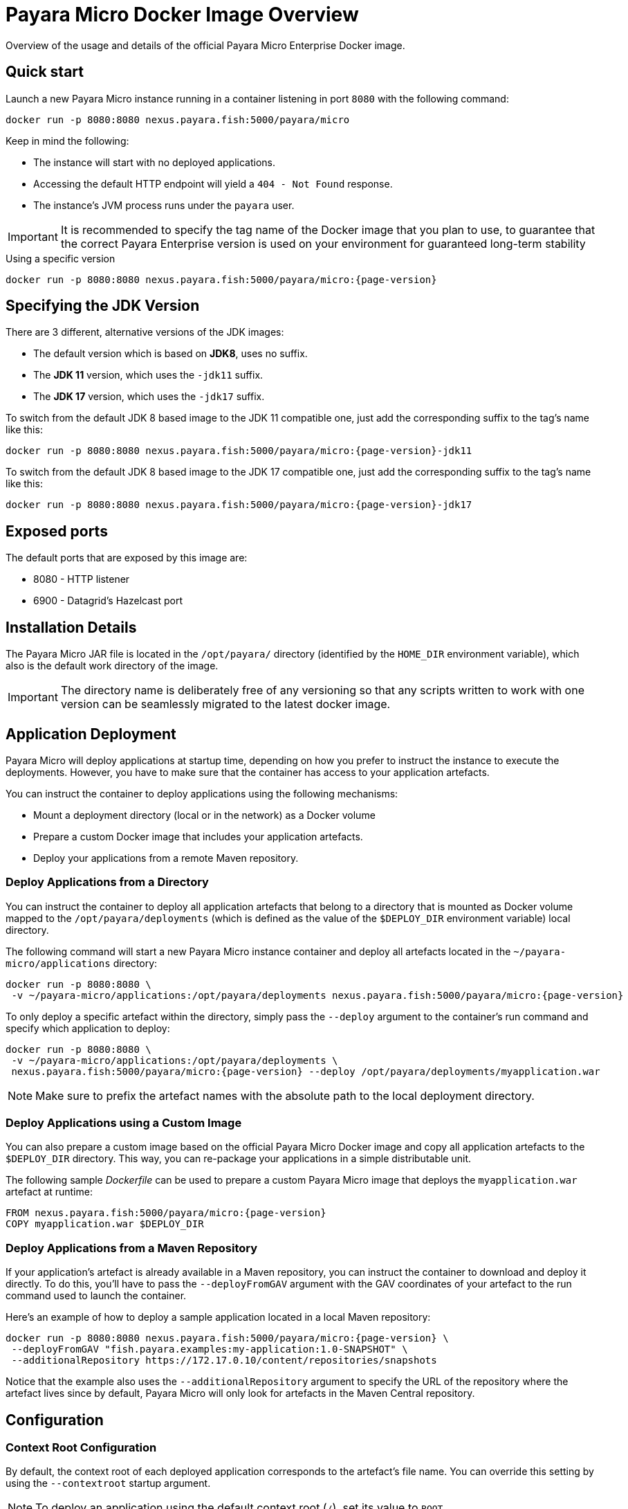 [[docker-image-overview]]
= Payara Micro Docker Image Overview

Overview of the usage and details of the official Payara Micro Enterprise Docker image.

[[quickstart]]
== Quick start

Launch a new Payara Micro instance running in a container listening in port `8080` with the following command:

[source, shell]
----
docker run -p 8080:8080 nexus.payara.fish:5000/payara/micro
----

Keep in mind the following:

* The instance will start with no deployed applications.
* Accessing the default HTTP endpoint will yield a `404 - Not Found` response.
* The instance's JVM process runs under the `payara` user.

IMPORTANT: It is recommended to specify the tag name of the Docker image that you plan to use, to guarantee that the correct Payara Enterprise version is used on your environment for guaranteed long-term stability

[source, shell, subs=attributes+]
.Using a specific version
----
docker run -p 8080:8080 nexus.payara.fish:5000/payara/micro:{page-version}
----

[[jdk-version]]
== Specifying the JDK Version

There are 3 different, alternative versions of the JDK images:

* The default version which is based on **JDK8**, uses no suffix.
* The **JDK 11** version, which uses the `-jdk11` suffix.
* The **JDK 17** version, which uses the `-jdk17` suffix.

To switch from the default JDK 8 based image to the JDK 11 compatible one, just add the corresponding suffix to the tag's name like this:

[source, shell]
----
docker run -p 8080:8080 nexus.payara.fish:5000/payara/micro:{page-version}-jdk11
----

To switch from the default JDK 8 based image to the JDK 17 compatible one, just add the corresponding suffix to the tag's name like this:

[source, shell]
----
docker run -p 8080:8080 nexus.payara.fish:5000/payara/micro:{page-version}-jdk17
----

[[ports]]
== Exposed ports

The default ports that are exposed by this image are:

* 8080 - HTTP listener
* 6900 - Datagrid's Hazelcast port

[[installation-details]]
== Installation Details

The Payara Micro JAR file is located in the `/opt/payara/` directory (identified by the `HOME_DIR` environment variable), which also is the default work directory of the image.

IMPORTANT: The directory name is deliberately free of any versioning so that any scripts written to work with one version can be seamlessly migrated to the latest docker image.

[[application-deployment]]
== Application Deployment

Payara Micro will deploy applications at startup time, depending on how you prefer to instruct the instance to execute the deployments. However, you have to make sure that the container has access to your application artefacts.

You can instruct the container to deploy applications using the following mechanisms:

* Mount a deployment directory (local or in the network) as a Docker volume
* Prepare a custom Docker image that includes your application artefacts.
* Deploy your applications from a remote Maven repository.

[[deploy-from-directory]]
=== Deploy Applications from a Directory

You can instruct the container to deploy all application artefacts that belong to a directory that is mounted as Docker volume mapped to the `/opt/payara/deployments` (which is defined as the value of the `$DEPLOY_DIR` environment variable) local directory.

The following command will start a new Payara Micro instance container and deploy all artefacts located in the `~/payara-micro/applications` directory:

[source, shell, subs=attributes+]
----
docker run -p 8080:8080 \
 -v ~/payara-micro/applications:/opt/payara/deployments nexus.payara.fish:5000/payara/micro:{page-version}
----

To only deploy a specific artefact within the directory, simply pass the `--deploy` argument to the container's run command and specify which application to deploy:

[source, shell, subs=attributes+]
----
docker run -p 8080:8080 \
 -v ~/payara-micro/applications:/opt/payara/deployments \
 nexus.payara.fish:5000/payara/micro:{page-version} --deploy /opt/payara/deployments/myapplication.war
----

NOTE: Make sure to prefix the artefact names with the absolute path to the local deployment directory.

[[deploy-using-custom-image]]
=== Deploy Applications using a Custom Image

You can also prepare a custom image based on the official Payara Micro Docker image and copy all application artefacts to the `$DEPLOY_DIR` directory. This way, you can re-package your applications in a simple distributable unit.

The following sample _Dockerfile_ can be used to prepare a custom Payara Micro image that deploys the `myapplication.war` artefact at runtime:

[source, docker, subs=attributes+]
----
FROM nexus.payara.fish:5000/payara/micro:{page-version}
COPY myapplication.war $DEPLOY_DIR
----

[[deploy-from-maven-repo]]
=== Deploy Applications from a Maven Repository

If your application's artefact is already available in a Maven repository, you can instruct the container to download and deploy it directly. To do this, you'll have to pass the `--deployFromGAV` argument with the GAV coordinates of your artefact to the run command used to launch the container.

Here's an example of how to deploy a sample application located in a local Maven repository:

[source, shell, subs=attributes+]
----
docker run -p 8080:8080 nexus.payara.fish:5000/payara/micro:{page-version} \
 --deployFromGAV "fish.payara.examples:my-application:1.0-SNAPSHOT" \
 --additionalRepository https://172.17.0.10/content/repositories/snapshots
----

Notice that the example also uses the `--additionalRepository` argument to specify the URL of the repository where the artefact lives since by default, Payara Micro will only look for artefacts in the Maven Central repository.

[[configuration]]
== Configuration

[[context-root]]
=== Context Root Configuration

By default, the context root of each deployed application corresponds to the artefact's file name. You can override this setting by using the `--contextroot` startup argument.

NOTE: To deploy an application using the default context root (`/`), set its value to `ROOT`

Here are some basic examples:

[source, shell, subs=attributes+]
.One application deployed, uses the `myRoot` context root
----
docker run -p 8080:8080 \
 -v ~/payara-micro/applications:/opt/payara/deployments nexus.payara.fish:5000/payara/micro:{page-version}  \
--deploymentDir /opt/payara/deployments  \
 --contextroot myRoot
----

[source, shell, subs=attributes+]
.First application in the directory uses the `/` context root
----
docker run -p 8080:8080 \
 -v ~/payara-micro/applications:/opt/payara/deployments \
 nexus.payara.fish:5000/payara/micro:{page-version} \
 --deploy /opt/payara/deployments/myapplication.war \
 --contextroot ROOT
----

You can also prepare a custom Docker image that overrides the default `CMD` instruction to specify the context root like this:

[source, Docker, subs=attributes+]
----
FROM nexus.payara.fish:5000/payara/micro:{page-version}
COPY myapplication.war $DEPLOY_DIR
CMD ["--deploymentDir", "/opt/payara/deployments", "--contextroot", "my"]
----

[[disabling-data-grid]]
=== Disable the Data Grid

Payara Micro will start in "clustering" mode by booting up the xref:Technical Documentation/Payara Micro Documentation/Payara Micro Configuration and Management/Micro Management/Clustering.adoc[Data Grid], allowing other instances reachable in the network to join the grid automatically. 

The Data Grid initialization and maintenance consumes extra resources, so in cases where clustering is not needed, it is recommended to disable the Data Grid completely.

To disable the Data Grid, you can pass the `--noCluster` argument to the entry point of the run command:

[source, shell, subs=attributes+]
----
docker run -p 8080:8080 \
 -v ~/payara-micro/applications:/opt/payara/deployments nexus.payara.fish:5000/payara/micro:{page-version} --noCluster
----

[[using-environment-variables]]
=== Using Environment Variables

The following environment variables can be used to configure multiple settings of the Payara Micro instance. They can be either specified in a custom image's `Dockerfile` or passed to the `docker run` command via the `--env` or `--env-file` arguments:

[width="100%",cols="29%,50%,21%",options="header",]
|===
|Name |Description |Default Value
|`MEM_MAX_RAM_PERCENTAGE`| Value for the JVM argument `-XX:MaxRAMPercentage` which indicates the percentage of memory assigned to the container that can be used by the Java process| `70`
|`MEM_XSS`| Value for the JVM argument `-Xss` which controls the stack size| `512K`
|`JVM_ARGS`| Additional JVM arguments which will be used to configure the Payara Servers DAS JVM settings|
|===

The following is a list of variables used by the Docker image to set up the Payara Micro instance startup, so it is not recommended to alter their values:

[width="100%",cols="29%,50%,21%",options="header",]
|===
|Variable name |Description | Value
|`HOME_DIR` |The directory containing the Payara Micro JAR binary and the scripts used to run the instance.| `/opt/payara`|
|===
